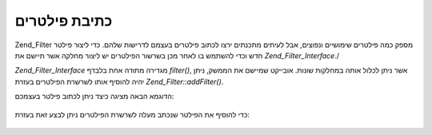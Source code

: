 .. _zend.filter.writing_filters:

כתיבת פילטרים
=============

Zend_Filter מספק כמה פילטרים שימושיים ונפוצים, אבל לעיתים מתכנתים
ירצו לכתוב פילטרים בעצמם לדרישות שלהם. כדי ליצור פילטר חדש וכדי
להשתמש בו לאחר מכן בשרשור הפילטרים יש ליצור מחלקה אשר תיישם את
*Zend_Filter_Interface*./

*Zend_Filter_Interface* מגדירה מתודה אחת בלבדף *filter()*, אשר ניתן לכלול אותה
במחלקות שונות. אובייקט שמיישם את הממשק, ניתן יהיה להוסיף אותו
לשרשרת הפילטרים בעזרת *Zend_Filter::addFilter()*.

הדוגמא הבאה מציגה כיצד ניתן לכתוב פילטר בעצמכם:

   .. code-block:: php
      :linenos:

      class MyFilter implements Zend_Filter_Interface
      {
          public function filter($value)
          {
              // perform some transformation upon $value to arrive on $valueFiltered

              return $valueFiltered;
          }
      }




כדי להוסיף את הפילטר שנכתב מעלה לשרשרת הפילטרים ניתן לבצע זאת
בעזרת:

   .. code-block:: php
      :linenos:

      $filterChain = new Zend_Filter();
      $filterChain->addFilter(new MyFilter());





